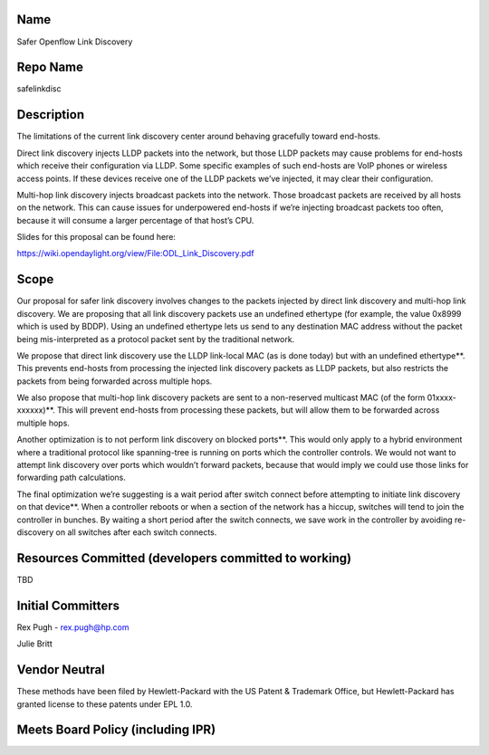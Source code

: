 Name
----

Safer Openflow Link Discovery

Repo Name
---------

safelinkdisc

Description
-----------

The limitations of the current link discovery center around behaving
gracefully toward end-hosts.

Direct link discovery injects LLDP packets into the network, but those
LLDP packets may cause problems for end-hosts which receive their
configuration via LLDP. Some specific examples of such end-hosts are
VoIP phones or wireless access points. If these devices receive one of
the LLDP packets we’ve injected, it may clear their configuration.

Multi-hop link discovery injects broadcast packets into the network.
Those broadcast packets are received by all hosts on the network. This
can cause issues for underpowered end-hosts if we’re injecting broadcast
packets too often, because it will consume a larger percentage of that
host’s CPU.

Slides for this proposal can be found here:

https://wiki.opendaylight.org/view/File:ODL_Link_Discovery.pdf

Scope
-----

Our proposal for safer link discovery involves changes to the packets
injected by direct link discovery and multi-hop link discovery. We are
proposing that all link discovery packets use an undefined ethertype
(for example, the value 0x8999 which is used by BDDP). Using an
undefined ethertype lets us send to any destination MAC address without
the packet being mis-interpreted as a protocol packet sent by the
traditional network.

We propose that direct link discovery use the LLDP link-local MAC (as is
done today) but with an undefined ethertype**. This prevents end-hosts
from processing the injected link discovery packets as LLDP packets, but
also restricts the packets from being forwarded across multiple hops.

We also propose that multi-hop link discovery packets are sent to a
non-reserved multicast MAC (of the form 01xxxx-xxxxxx)**. This will
prevent end-hosts from processing these packets, but will allow them to
be forwarded across multiple hops.

Another optimization is to not perform link discovery on blocked
ports**. This would only apply to a hybrid environment where a
traditional protocol like spanning-tree is running on ports which the
controller controls. We would not want to attempt link discovery over
ports which wouldn’t forward packets, because that would imply we could
use those links for forwarding path calculations.

The final optimization we’re suggesting is a wait period after switch
connect before attempting to initiate link discovery on that device**.
When a controller reboots or when a section of the network has a hiccup,
switches will tend to join the controller in bunches. By waiting a short
period after the switch connects, we save work in the controller by
avoiding re-discovery on all switches after each switch connects.

Resources Committed (developers committed to working)
-----------------------------------------------------

TBD

Initial Committers
------------------

Rex Pugh - rex.pugh@hp.com

Julie Britt

Vendor Neutral
--------------

These methods have been filed by Hewlett-Packard with the US Patent &
Trademark Office, but Hewlett-Packard has granted license to these
patents under EPL 1.0.

Meets Board Policy (including IPR)
----------------------------------
